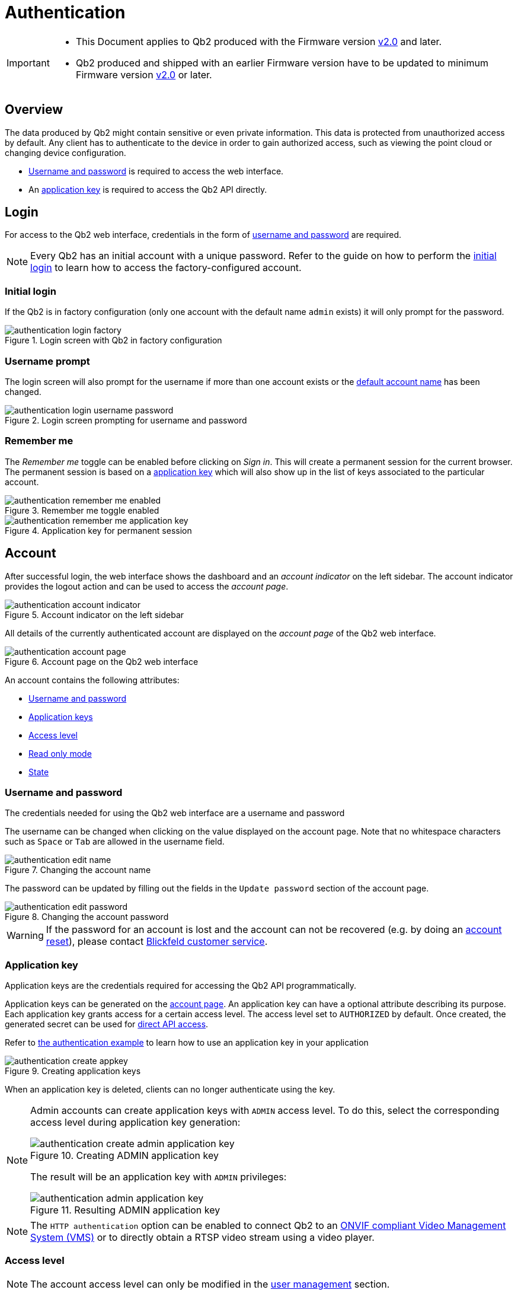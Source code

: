 = Authentication
:icons: font
:experimental: true

[IMPORTANT]
====
* This Document applies to Qb2 [.underline]#produced# with the Firmware version https://github.com/Blickfeld/blickfeld-qb2/releases/tag/v2.0[v2.0] and later.
* Qb2 produced and shipped with an earlier Firmware version have to be updated to minimum Firmware version https://github.com/Blickfeld/blickfeld-qb2/releases/tag/v2.0[v2.0] or later.
====

== Overview

The data produced by Qb2 might contain sensitive or even private information. This data is protected from unauthorized access by default. Any client has to authenticate to the device in order to gain authorized access, such as viewing the point cloud or changing device configuration.

* <<_username_and_password,Username and password>> is required to access the web interface.
* An <<_application_key,application key>> is required to access the Qb2 API directly.

== Login

For access to the Qb2 web interface, credentials in the form of <<_username_and_password,username and password>> are required.

[NOTE]
====
Every Qb2 has an initial account with a unique password. Refer to the guide on how to perform the xref:operation:authentication.adoc[initial login] to learn how to access the factory-configured account.
====

=== Initial login

If the Qb2 is in factory configuration (only one account with the default name `admin` exists) it will only prompt for the password. 

.Login screen with Qb2 in factory configuration
image::authentication_login_factory.png[]

=== Username prompt

The login screen will also prompt for the username if more than one account exists or the <<_username_and_password,default account name>> has been changed.

.Login screen prompting for username and password
image::authentication_login_username_password.png[]

=== Remember me

The _Remember me_ toggle can be enabled before clicking on _Sign in_. This will create a permanent session for the current browser. The permanent session is based on a <<_application_key,application key>> which will also show up in the list of keys associated to the particular account.

.Remember me toggle enabled
image::authentication_remember_me_enabled.png[]

.Application key for permanent session
image::authentication_remember_me_application_key.png[]

== Account

After successful login, the web interface shows the dashboard and an _account indicator_ on the left sidebar. The account indicator provides the logout action and can be used to access the _account page_.

.Account indicator on the left sidebar
image::authentication_account_indicator.png[]

All details of the currently authenticated account are displayed on the _account page_ of the Qb2 web interface.

.Account page on the Qb2 web interface
image::authentication_account_page.png[]

An account contains the following attributes:

* <<_username_and_password,Username and password>>
* <<_application_key,Application keys>>
* <<_access_level,Access level>>
* <<_read_only_mode,Read only mode>>
* <<_state,State>>

=== Username and password

The credentials needed for using the Qb2 web interface are a username and password

The username can be changed when clicking on the value displayed on the account page. Note that no whitespace characters such as kbd:[Space] or kbd:[Tab] are allowed in the username field.

.Changing the account name
image::authentication_edit_name.png[]

The password can be updated by filling out the fields in the `Update password` section of the account page.

.Changing the account password
image::authentication_edit_password.png[]

[WARNING]
====
If the password for an account is lost and the account can not be recovered (e.g. by doing an xref:working_principles:user-management.adoc#_block_reset[account reset]), please contact xref:service_and_maintenance:customer_service.adoc[Blickfeld customer service].
====

=== Application key

Application keys are the credentials required for accessing the Qb2 API programmatically.

Application keys can be generated on the <<_account,account page>>. An application key can have a optional attribute describing its purpose. Each application key grants access for a certain access level. The access level set to `AUTHORIZED` by default. Once created, the generated secret can be used for xref:developer:client_libraries/index.adoc[direct API access].

Refer to https://github.com/Blickfeld/blickfeld-qb2/blob/main/cpp/examples/authentication/main.cpp[the authentication example] to learn how to use an application key in your application

.Creating application keys
image::authentication_create_appkey.png[]

When an application key is deleted, clients can no longer authenticate using the key.

[NOTE]
====

Admin accounts can create application keys with `ADMIN` access level. To do this, select the corresponding access level during application key generation:

.Creating ADMIN application key
image::authentication_create_admin_application_key.png[]

The result will be an application key with `ADMIN` privileges:

.Resulting ADMIN application key
image::authentication_admin_application_key.png[]

====

[NOTE]
====

The `HTTP authentication` option can be enabled to connect Qb2 to an xref:operation:onvif/index.adoc[ONVIF compliant Video Management System (VMS)] or to directly obtain a RTSP video stream using a video player. 

====

=== Access level

NOTE: The account access level can only be modified in the xref:working_principles:user-management.adoc[user management] section.

Each account contains an access level (`AUTHORIZED` or `ADMIN`). The functionality of Qb2 is divided into three access levels:

PUBLIC::
Clients with this access level are allowed to read basic device information (firmware version, serial number) and are able to <<_login,login>>.
AUTHORIZED::
Clients with this access level are allowed to modify their own account (e.g. change the <<_username_and_password,account password>>, create <<_application_key,application keys>>), use all other device functionalities (zone configuration, scan pattern, flow etc.) and can do everything allowed with `PUBLIC` access level.
ADMIN::
Clients with this access level are allowed to modify or create other user accounts (see xref:working_principles:user-management.adoc[user management]) and can do everything allowed with `AUTHORIZED` access level.

=== Read only mode

NOTE: The account read only mode can only be modified in the xref:working_principles:user-management.adoc[user management] section.

In addition to the <<_access_level,access level>> there is a `READ_ONLY` flag. When this flag is set, only functionality that does not change any configuration can be accessed. This can be used, for example, to only visualize the current data being produced by Qb2 and ensure that no changes are accidentally made to the general measurement setup.

=== State

NOTE: The account state can only be manually modified in the xref:working_principles:user-management.adoc[user management] section.

The state attribute reflects the lifecycle of an account. The default value for a usable account is `ACTIVE` and can be set to one of the following values:

ACTIVE::
The account is enabled and can be used for authentication.
WAITING_FOR_ACTIVATION::
The account has just been xref:working_principles:user-management.adoc#_create[created] or was xref:working_principles:user-management.adoc#_block_reset[reset]. A new password has to be set during login for account activation.
BLOCKED::
The account has been manually xref::user-management.adoc#_block_reset[blocked] and can not be used for authentication. A manual state change to `ACTIVE` by an admin account is required to unblock this account.

The Qb2 web interface prompts the user to set a new password during the initial login in case the account needs to be activated after it has been xref:working_principles:user-management.adoc#_create[created] or xref:working_principles:user-management.adoc#_block_reset[reset].

.Account activation procedure for newly created or reset accounts
image::authentication_activation.png[]

